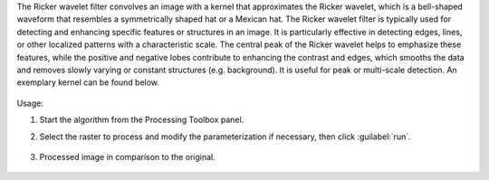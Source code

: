 The Ricker wavelet filter convolves an image with a kernel that approximates the Ricker wavelet, which is a bell-shaped waveform that resembles a symmetrically shaped hat or a Mexican hat. The Ricker wavelet filter is typically used for detecting and enhancing specific features or structures in an image. It is particularly effective in detecting edges, lines, or other localized patterns with a characteristic scale. The central peak of the Ricker wavelet helps to emphasize these features, while the positive and negative lobes contribute to enhancing the contrast and edges, which smooths the data and removes slowly varying or constant structures (e.g. background). It is useful for peak or multi-scale detection. An exemplary kernel can be found below.

    .. figure:: ./img/airy_disk_kernel.png
       :align: center


Usage:

1. Start the algorithm from the Processing Toolbox panel.

2. Select the raster to process  and modify the parameterization if necessary, then click :guilabel:`run`.

    .. figure:: ./img/ricker_filter_interface.png
       :align: center

3. Processed image in comparison to the original.

    .. figure:: ./img/ricker_filter_result.png
       :align: center